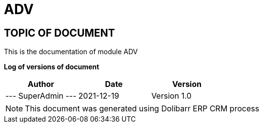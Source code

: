 = ADV =
:subtitle: ADV DOCUMENTATION
:source-highlighter: rouge
:companyname: editor
:corpname: editor
:orgname: editor
:creator: SuperAdmin
:title: Documentation of module ADV
:subject: This document is the document of module ADV.
:keywords: ADV
// Date du document :
:docdate: 2021-12-19
:toc: manual
:toc-placement: preamble


== TOPIC OF DOCUMENT

This is the documentation of module ADV


*Log of versions of document*

[options="header",format="csv"]
|=== 
Author, Date, Version
--- SuperAdmin   ---, 2021-12-19, Version 1.0
|===


[NOTE]
==============
This document was generated using Dolibarr ERP CRM process
==============


:toc: manual
:toc-placement: preamble

